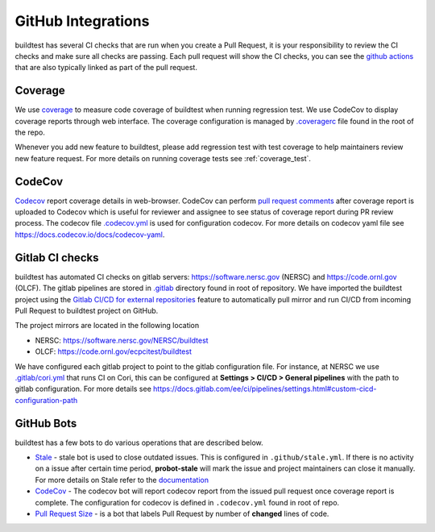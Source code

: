 GitHub Integrations
====================

buildtest has several CI checks that are run when you create a Pull Request, it is your responsibility to review
the CI checks and make sure all checks are passing. Each pull request will show the CI checks, you can see the
`github actions <https://github.com/buildtesters/buildtest/actions>`_ that are also typically linked as part of the
pull request.

Coverage
---------

We use `coverage <https://coverage.readthedocs.io/en/latest/>`_ to measure code
coverage of buildtest when running regression test. We use CodeCov to display
coverage reports through web interface. The coverage configuration
is managed by `.coveragerc <https://github.com/buildtesters/buildtest/blob/devel/.coveragerc>`_ file
found in the root of the repo.

Whenever you add new feature to buildtest, please add regression test with test
coverage to help maintainers review new feature request. For more details on running
coverage tests see :ref:`coverage_test`.

CodeCov
-------

`Codecov <https://docs.codecov.io/docs>`__  report coverage details in web-browser.
CodeCov can perform `pull request comments <https://docs.codecov.io/docs/pull-request-comments>`_
after coverage report is uploaded to Codecov which is useful for reviewer and assignee
to see status of coverage report during PR review process. The codecov file
`.codecov.yml <https://github.com/buildtesters/buildtest/blob/devel/.codecov.yml>`_
is used for configuration codecov. For more details on codecov yaml file see https://docs.codecov.io/docs/codecov-yaml.

Gitlab CI checks
------------------

buildtest has automated CI checks on gitlab servers: https://software.nersc.gov (NERSC) and https://code.ornl.gov (OLCF). The
gitlab pipelines are stored in `.gitlab <https://github.com/buildtesters/buildtest/tree/devel/.gitlab>`_ directory found
in root of repository. We have imported the buildtest project using the `Gitlab CI/CD for external repositories <https://docs.gitlab.com/ee/ci/ci_cd_for_external_repos/>`_ feature
to automatically pull mirror and run CI/CD from incoming Pull Request to buildtest project on GitHub.

The project mirrors are located in the following location

- NERSC: https://software.nersc.gov/NERSC/buildtest
- OLCF: https://code.ornl.gov/ecpcitest/buildtest

We have configured each gitlab project to point to the gitlab configuration file. For instance, at NERSC we use
`.gitlab/cori.yml <https://github.com/buildtesters/buildtest/blob/devel/.gitlab/cori.yml>`_ that runs CI on Cori, this can be configured at
**Settings > CI/CD > General pipelines** with the path to gitlab configuration. For more details see https://docs.gitlab.com/ee/ci/pipelines/settings.html#custom-cicd-configuration-path

GitHub Bots
-----------

buildtest has a few bots to do various operations that are described below.

- `Stale <https://github.com/marketplace/stale>`_  - stale bot is used to close outdated issues. This is configured in ``.github/stale.yml``. If there is no activity on a issue after certain time period, **probot-stale** will mark the issue and project maintainers can close it manually. For more details on Stale refer to the `documentation <https://probot.github.io/>`_

- `CodeCov <https://github.com/marketplace/codecov>`__ - The codecov bot will report codecov report from the issued pull request once coverage report is complete. The configuration for codecov is defined in ``.codecov.yml`` found in root of repo.

- `Pull Request Size <https://github.com/marketplace/pull-request-size>`_ - is a bot that labels Pull Request by number of **changed** lines of code.